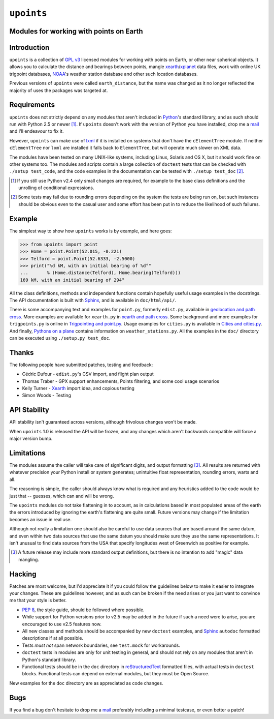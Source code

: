 ``upoints``
===========

Modules for working with points on Earth
----------------------------------------

Introduction
------------

``upoints`` is a collection of `GPL v3`_ licensed modules for working
with points on Earth, or other near spherical objects.  It allows you to
calculate the distance and bearings between points, mangle
xearth_/xplanet_ data files, work with online UK trigpoint databases,
NOAA_'s weather station database and other such location databases.

Previous versions of ``upoints`` were called ``earth_distance``, but the
name was changed as it no longer reflected the majority of uses the
packages was targeted at.

Requirements
------------

``upoints`` does not strictly depend on any modules that aren't included
in Python_'s standard library, and as such should run with Python 2.5 or
newer [#]_.  If ``upoints`` doesn't work with the version of Python you
have installed, drop me a mail_ and I'll endeavour to fix it.

However, ``upoints`` can make use of lxml_ if it is installed on systems
that don't have the ``cElementTree`` module.  If neither
``cElementTree`` nor ``lxml`` are installed it falls back to
``ElementTree``, but will operate much slower on XML data.

The modules have been tested on many UNIX-like systems, including Linux,
Solaris and OS X, but it should work fine on other systems too.  The
modules and scripts contain a large collection of ``doctest`` tests that
can be checked with ``./setup test_code``, and the code examples in the
documentation can be tested with ``./setup test_doc`` [#]_.

.. [#] If you still use Python v2.4 only small changes are required, for
       example to the base class definitions and the unrolling of
       conditional expressions.

.. [#] Some tests may fail due to rounding errors depending on the
       system the tests are being run on, but such instances should be
       obvious even to the casual user and some effort has been put in
       to reduce the likelihood of such failures.

Example
-------

The simplest way to show how ``upoints`` works is by example, and here
goes:

.. code-block:: pycon

    >>> from upoints import point
    >>> Home = point.Point(52.015, -0.221)
    >>> Telford = point.Point(52.6333, -2.5000)
    >>> print("%d kM, with an initial bearing of %d°"
    ...       % (Home.distance(Telford), Home.bearing(Telford)))
    169 kM, with an initial bearing of 294°

All the class definitions, methods and independent functions contain
hopefully useful usage examples in the docstrings.  The API documentation is
built with Sphinx_, and is available in ``doc/html/api/``.

There is some accompanying text and examples for ``point.py``, formerly
``edist.py``, available in `geolocation and path cross`_.  More examples
are available for ``xearth.py`` in `xearth and path cross`_.  Some
background and more examples for ``trigpoints.py`` is online in
`Trigpointing and point.py`_.  Usage examples for ``cities.py`` is
available in `Cities and cities.py`_.  And finally, `Pythons on
a plane`_ contains information on ``weather_stations.py``.  All the
examples in the ``doc/`` directory can be executed using ``./setup.py
test_doc``.

Thanks
------

The following people have submitted patches, testing and feedback:

* Cédric Dufour - ``edist.py``'s CSV import, and flight plan output
* Thomas Traber - GPX support enhancements, Points filtering, and some cool
  usage scenarios
* Kelly Turner - Xearth_ import idea, and copious testing
* Simon Woods - Testing

API Stability
-------------

API stability isn't guaranteed across versions, although frivolous
changes won't be made.

When ``upoints`` 1.0 is released the API will be frozen, and any changes
which aren't backwards compatible will force a major version bump.

Limitations
-----------

The modules assume the caller will take care of significant digits, and
output formatting [#]_.  All results are returned with whatever
precision your Python install or system generates; unintuitive float
representation, rounding errors, warts and all.

The reasoning is simple, the caller should always know what is required
and any heuristics added to the code would be just that -- guesses,
which can and will be wrong.

The ``upoints`` modules do not take flattening in to account, as in
calculations based in most populated areas of the earth the errors
introduced by ignoring the earth's flattening are quite small.  Future
versions may change if the limitation becomes an issue in real use.

Although not really a limitation one should also be careful to use
data sources that are based around the same datum, and even within two
data sources that use the same datum you should make sure they use the
same representations.  It isn't unusual to find data sources from the
USA that specify longitudes west of Greenwich as positive for example.

.. [#] A future release may include more standard output definitions,
       but there is no intention to add "magic" data mangling.

Hacking
-------

Patches are most welcome, but I'd appreciate it if you could follow the
guidelines below to make it easier to integrate your changes.  These are
guidelines however, and as such can be broken if the need arises or you
just want to convince me that your style is better.

* `PEP 8`_, the style guide, should be followed where possible.
* While support for Python versions prior to v2.5 may be added in the future if
  such a need were to arise, you are encouraged to use v2.5 features now.
* All new classes and methods should be accompanied by new ``doctest`` examples,
  and Sphinx_ ``autodoc`` formatted descriptions if at all possible.
* Tests *must not* span network boundaries, see ``test.mock`` for workarounds.
* ``doctest`` tests in modules are only for unit testing in general, and should
  not rely on any modules that aren't in Python's standard library.
* Functional tests should be in the ``doc`` directory in reStructuredText_
  formatted files, with actual tests in ``doctest`` blocks.  Functional tests
  can depend on external modules, but they must be Open Source.

New examples for the ``doc`` directory are as appreciated as code
changes.

Bugs
----

If you find a bug don't hesitate to drop me a mail_ preferably including
a minimal testcase, or even better a patch!

.. _GPL v3: http://www.gnu.org/licenses/
.. _xearth: http://www.cs.colorado.edu/~tuna/xearth/
.. _xplanet: http://xplanet.sourceforge.net/
.. _Python: http://www.python.org/
.. _geolocation and path cross: doc/geolocation_and_pathcross.html
.. _xearth and path cross: doc/xearth_and_pathcross.html
.. _Trigpointing and point.py: doc/trigpointing_and_point_py.html
.. _Cities and cities.py: doc/python_cities.html
.. _Pythons on a plane: doc/pythons_on_a_plane.html
.. _NOAA: http://weather.noaa.gov/
.. _PEP 8: http://www.python.org/dev/peps/pep-0008/
.. _reStructuredText: http://docutils.sourceforge.net/rst.html
.. _mail: jnrowe@gmail.com
.. _lxml: http://codespeak.net/lxml/
.. _Sphinx: http://sphinx.pocoo.org/
